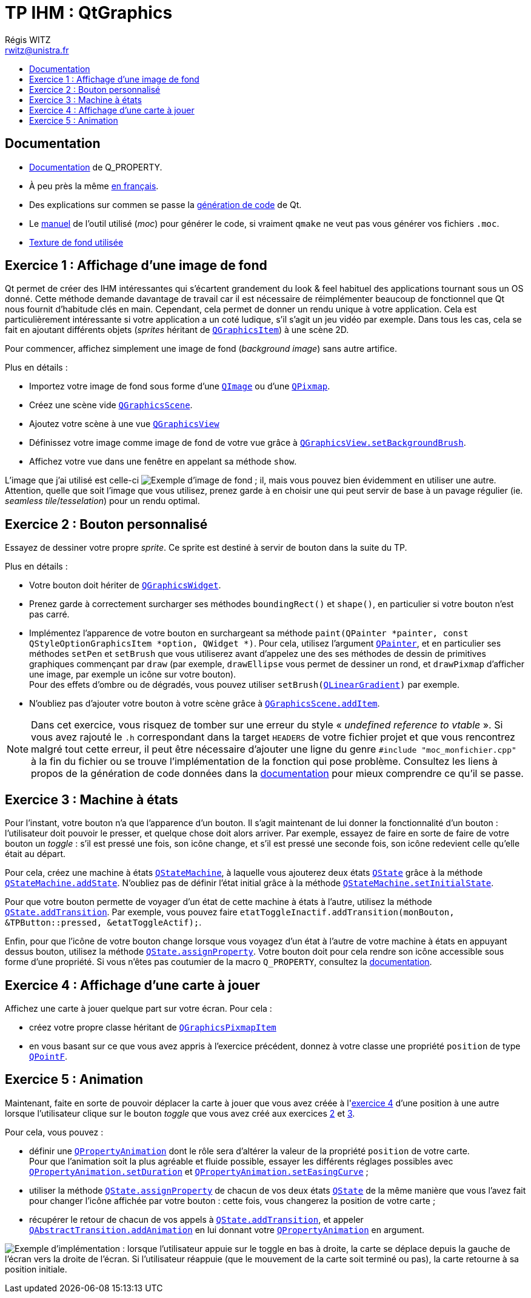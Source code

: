 :source-highlighter: prettify
:source-highlighter: highlightjs

= TP IHM : QtGraphics
Régis WITZ <rwitz@unistra.fr>
:doctype: book
:toc:
:toc-title:
:toclevels: 1
:stylesdir: ../gh-pages

[[reference]]
== Documentation

* https://doc.qt.io/qt-5/properties.html[Documentation] de Q_PROPERTY.
* À peu près la même https://qt.developpez.com/doc/4.7/properties/[en français].
* Des explications sur commen se passe la https://doc.qt.io/qt-5/why-moc.html[génération de code] de Qt.
* Le https://doc.qt.io/archives/qt-4.8/moc.html[manuel] de l'outil utilisé (_moc_) pour générer le code, si vraiment `qmake` ne veut pas vous générer vos fichiers `.moc`.
* https://www.sketchuptextureclub.com/textures/materials/wallpaper/various-patterns/graffiti-wallpaper-texture-seamless-12217[Texture de fond utilisée]

[[exo01]]
== Exercice 1 : Affichage d'une image de fond

Qt permet de créer des IHM intéressantes qui s'écartent grandement du look & feel habituel des applications tournant sous un OS donné.
Cette méthode demande davantage de travail car il est nécessaire de réimplémenter beaucoup de fonctionnel que Qt nous fournit d'habitude clés en main.
Cependant, cela permet de donner un rendu unique à votre application.
Cela est particulièrement intéressante si votre application a un coté ludique, s'il s'agit un jeu vidéo par exemple.
Dans tous les cas, cela se fait en ajoutant différents objets (_sprites_ héritant de https://doc.qt.io/qt-5/qgraphicsitem.html[`QGraphicsItem`]) à une scène 2D.

Pour commencer, affichez simplement une image de fond (_background image_) sans autre artifice.

Plus en détails :

* Importez votre image de fond sous forme d'une https://doc.qt.io/qt-5/qimage.html[`QImage`] ou d'une https://doc.qt.io/qt-5/qpixmap.html[`QPixmap`].
* Créez une scène vide https://doc.qt.io/qt-5/qgraphicsscene.html[`QGraphicsScene`].
* Ajoutez votre scène à une vue https://doc.qt.io/qt-5/qgraphicsview.html[`QGraphicsView`]
* Définissez votre image comme image de fond de votre vue grâce à https://doc.qt.io/qt-5/qgraphicsview.html#backgroundBrush-prop[`QGraphicsView.setBackgroundBrush`].
* Affichez votre vue dans une fenêtre en appelant sa méthode `show`.

L'image que j'ai utilisé est celle-ci image:resources/TP/background.png[title="Exemple d'image de fond", alt="Exemple d'image de fond ; il "], mais vous pouvez bien évidemment en utiliser une autre.
Attention, quelle que soit l'image que vous utilisez, prenez garde à en choisir une qui peut servir de base à un pavage régulier (ie. _seamless tile_/_tesselation_) pour un rendu optimal.

[[exo02]]
== Exercice 2 : Bouton personnalisé

Essayez de dessiner votre propre _sprite_.
Ce sprite est destiné à servir de bouton dans la suite du TP.

Plus en détails :

* Votre bouton doit hériter de https://doc.qt.io/qt-5/qgraphicswidget.html[`QGraphicsWidget`].
* Prenez garde à correctement surcharger ses méthodes `boundingRect()` et `shape()`, en particulier si votre bouton n'est pas carré.
* Implémentez l'apparence de votre bouton en surchargeant sa méthode `paint(QPainter *painter, const QStyleOptionGraphicsItem *option, QWidget *)`.
  Pour cela, utilisez l'argument https://doc.qt.io/qt-5/qpainter.html[`QPainter`], et en particulier ses méthodes `setPen` et `setBrush` que vous utiliserez avant d'appelez une des ses méthodes de dessin de primitives graphiques commençant par `draw` (par exemple, `drawEllipse` vous permet de dessiner un rond, et `drawPixmap` d'afficher une image, par exemple un icône sur votre bouton). +
  Pour des effets d'ombre ou de dégradés, vous pouvez utiliser `setBrush(https://doc.qt.io/qt-5/qlineargradient.html[QLinearGradient])` par exemple.
* N'oubliez pas d'ajouter votre bouton à votre scène grâce à https://doc.qt.io/qt-5/qgraphicsscene.html#addItem[`QGraphicsScene.addItem`].

[NOTE]
====
Dans cet exercice, vous risquez de tomber sur une erreur du style « _undefined reference to vtable_ ».
Si vous avez rajouté le `.h` correspondant dans la target `HEADERS` de votre fichier projet et que vous rencontrez malgré tout cette erreur, il peut être nécessaire d'ajouter une ligne du genre `#include "moc_monfichier.cpp"` à la fin du fichier ou se trouve l'implémentation de la fonction qui pose problème.
Consultez les liens à propos de la génération de code données dans la <<reference,documentation>> pour mieux comprendre ce qu'il se passe.

====

[[exo03]]
== Exercice 3 : Machine à états

Pour l'instant, votre bouton n'a que l'apparence d'un bouton.
Il s'agit maintenant de lui donner la fonctionnalité d'un bouton : l'utilisateur doit pouvoir le presser, et quelque chose doit alors arriver.
Par exemple, essayez de faire en sorte de faire de votre bouton un _toggle_ : s'il est pressé une fois, son icône change, et s'il est pressé une seconde fois, son icône redevient celle qu'elle était au départ.

Pour cela, créez une machine à états https://doc.qt.io/qt-5/qstatemachine.html[`QStateMachine`], à laquelle vous ajouterez deux états https://doc.qt.io/qt-5/qstate.html[`QState`] grâce à la méthode https://doc.qt.io/qt-5/qstatemachine.html#addState[`QStateMachine.addState`].
N'oubliez pas de définir l'état initial grâce à la méthode https://doc.qt.io/qt-5/qstatemachine.html#setInitialState[`QStateMachine.setInitialState`].

Pour que votre bouton permette de voyager d'un état de cette machine à états à l'autre, utilisez la méthode https://doc.qt.io/qt-5/qstate.html#addTransition[`QState.addTransition`].
Par exemple, vous pouvez faire `etatToggleInactif.addTransition(monBouton, &TPButton::pressed, &etatToggleActif);`.

Enfin, pour que l'icône de votre bouton change lorsque vous voyagez d'un état à l'autre de votre machine à états en appuyant dessus bouton, utilisez la méthode https://doc.qt.io/qt-5/qstate.html#assignProperty[`QState.assignProperty`].
Votre bouton doit pour cela rendre son icône accessible sous forme d'une propriété.
Si vous n'êtes pas coutumier de la macro `Q_PROPERTY`, consultez la <<reference,documentation>>.

[[exo04]]
== Exercice 4 : Affichage d'une carte à jouer

Affichez une carte à jouer quelque part sur votre écran.
Pour cela :

* créez votre propre classe héritant de https://doc.qt.io/qt-5/qgraphicspixmapitem.html[`QGraphicsPixmapItem`]
* en vous basant sur ce que vous avez appris à l'exercice précédent, donnez à votre classe une propriété `position` de type https://doc.qt.io/qt-5/qpointf.html[`QPointF`].

[[exo05]]
== Exercice 5 : Animation

Maintenant, faite en sorte de pouvoir déplacer la carte à jouer que vous avez créée à l'<<exo04,exercice 4>> d'une position à une autre lorsque l'utilisateur clique sur le bouton _toggle_ que vous avez créé aux exercices <<exo02,2>> et <<exo03,3>>.

Pour cela, vous pouvez :

* définir une https://doc.qt.io/qt-5/qpropertyanimation.html[`QPropertyAnimation`] dont le rôle sera d'altérer la valeur de la propriété `position` de votre carte. +
  Pour que l'animation soit la plus agréable et fluide possible, essayer les différents réglages possibles avec https://doc.qt.io/qt-5/qpropertyanimation.html#setDuration[`QPropertyAnimation.setDuration`] et https://doc.qt.io/qt-5/qpropertyanimation.html#setEasingCurve[`QPropertyAnimation.setEasingCurve`] ;
* utiliser la méthode https://doc.qt.io/qt-5/qstate.html#assignProperty[`QState.assignProperty`] de chacun de vos deux états https://doc.qt.io/qt-5/qstate.html[`QState`] de la même manière que vous l'avez fait pour changer l'icône affichée par votre bouton : cette fois, vous changerez la position de votre carte ;
* récupérer le retour de chacun de vos appels à https://doc.qt.io/qt-5/qstate.html#addTransition[`QState.addTransition`], et appeler https://doc.qt.io/qt-5/qabstracttransition.html#addAnimation[`QAbstractTransition.addAnimation`] en lui donnant votre https://doc.qt.io/qt-5/qpropertyanimation.html[`QPropertyAnimation`] en argument.



image:resources/TP/QtGraphics-screencast.gif[alt="Exemple d'implémentation : lorsque l'utilisateur appuie sur le toggle en bas à droite, la carte se déplace depuis la gauche de l'écran vers la droite de l'écran. Si l'utilisateur réappuie (que le mouvement de la carte soit terminé ou pas), la carte retourne à sa position initiale."]
